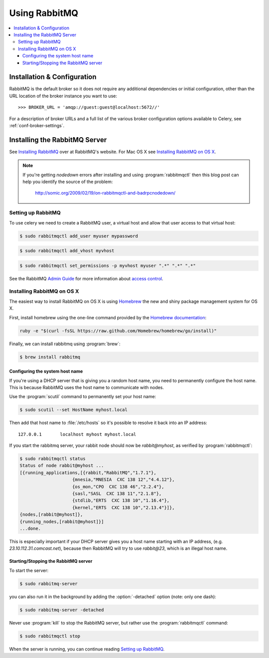 .. _broker-rabbitmq:

================
 Using RabbitMQ
================

.. contents::
    :local:

Installation & Configuration
============================

RabbitMQ is the default broker so it does not require any additional
dependencies or initial configuration, other than the URL location of
the broker instance you want to use::

    >>> BROKER_URL = 'amqp://guest:guest@localhost:5672//'

For a description of broker URLs and a full list of the
various broker configuration options available to Celery,
see :ref:`conf-broker-settings`.

.. _installing-rabbitmq:

Installing the RabbitMQ Server
==============================

See `Installing RabbitMQ`_ over at RabbitMQ's website. For Mac OS X
see `Installing RabbitMQ on OS X`_.

.. _`Installing RabbitMQ`: http://www.rabbitmq.com/install.html

.. note::

    If you're getting `nodedown` errors after installing and using
    :program:`rabbitmqctl` then this blog post can help you identify
    the source of the problem:

        http://somic.org/2009/02/19/on-rabbitmqctl-and-badrpcnodedown/

.. _rabbitmq-configuration:

Setting up RabbitMQ
-------------------

To use celery we need to create a RabbitMQ user, a virtual host and
allow that user access to that virtual host:

.. code-block:: bash

    $ sudo rabbitmqctl add_user myuser mypassword

.. code-block:: bash

    $ sudo rabbitmqctl add_vhost myvhost

.. code-block:: bash

    $ sudo rabbitmqctl set_permissions -p myvhost myuser ".*" ".*" ".*"

See the RabbitMQ `Admin Guide`_ for more information about `access control`_.

.. _`Admin Guide`: http://www.rabbitmq.com/admin-guide.html

.. _`access control`: http://www.rabbitmq.com/admin-guide.html#access-control

.. _rabbitmq-osx-installation:

Installing RabbitMQ on OS X
---------------------------

The easiest way to install RabbitMQ on OS X is using `Homebrew`_ the new and
shiny package management system for OS X.

First, install homebrew using the one-line command provided by the `Homebrew
documentation`_:

.. code-block:: bash

    ruby -e "$(curl -fsSL https://raw.github.com/Homebrew/homebrew/go/install)"

Finally, we can install rabbitmq using :program:`brew`:

.. code-block:: bash

    $ brew install rabbitmq

.. _`Homebrew`: http://github.com/mxcl/homebrew/
.. _`Homebrew documentation`: https://github.com/Homebrew/homebrew/wiki/Installation

.. _rabbitmq-osx-system-hostname:

Configuring the system host name
~~~~~~~~~~~~~~~~~~~~~~~~~~~~~~~~

If you're using a DHCP server that is giving you a random host name, you need
to permanently configure the host name. This is because RabbitMQ uses the host name
to communicate with nodes.

Use the :program:`scutil` command to permanently set your host name:

.. code-block:: bash

    $ sudo scutil --set HostName myhost.local

Then add that host name to :file:`/etc/hosts` so it's possible to resolve it
back into an IP address::

    127.0.0.1       localhost myhost myhost.local

If you start the rabbitmq server, your rabbit node should now be `rabbit@myhost`,
as verified by :program:`rabbitmqctl`:

.. code-block:: bash

    $ sudo rabbitmqctl status
    Status of node rabbit@myhost ...
    [{running_applications,[{rabbit,"RabbitMQ","1.7.1"},
                        {mnesia,"MNESIA  CXC 138 12","4.4.12"},
                        {os_mon,"CPO  CXC 138 46","2.2.4"},
                        {sasl,"SASL  CXC 138 11","2.1.8"},
                        {stdlib,"ERTS  CXC 138 10","1.16.4"},
                        {kernel,"ERTS  CXC 138 10","2.13.4"}]},
    {nodes,[rabbit@myhost]},
    {running_nodes,[rabbit@myhost]}]
    ...done.

This is especially important if your DHCP server gives you a host name
starting with an IP address, (e.g. `23.10.112.31.comcast.net`), because
then RabbitMQ will try to use `rabbit@23`, which is an illegal host name.

.. _rabbitmq-osx-start-stop:

Starting/Stopping the RabbitMQ server
~~~~~~~~~~~~~~~~~~~~~~~~~~~~~~~~~~~~~

To start the server:

.. code-block:: bash

    $ sudo rabbitmq-server

you can also run it in the background by adding the :option:`-detached` option
(note: only one dash):

.. code-block:: bash

    $ sudo rabbitmq-server -detached

Never use :program:`kill` to stop the RabbitMQ server, but rather use the
:program:`rabbitmqctl` command:

.. code-block:: bash

    $ sudo rabbitmqctl stop

When the server is running, you can continue reading `Setting up RabbitMQ`_.
